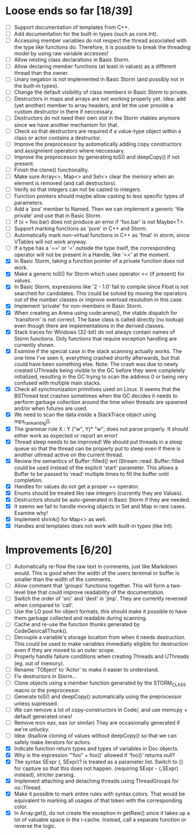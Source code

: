 * Loose ends so far [18/39]
  - [ ] Support documentation of templates from C++.
  - [ ] Add documentation for the built-in types (such as core.Int).
  - [ ] Accessing member variables do not respect the thread associated with the type like functions do.
        Therefore, it is possible to break the threading model by using raw variable accesses!
  - [ ] Allow nesting class declarations in Basic Storm.
  - [ ] Allow declaring member functions (at least in values) as a different thread than the owner.
  - [ ] Unary negation is not implemented in Basic Storm (and possibly not in the built-in types).
  - [ ] Change the default visibility of class members in Basic Storm to private.
  - [ ] Destructors in maps and arrays are not working properly yet. Idea: add (yet another) member 
        to array headers, and let the user provide a custom destructor in there if neccessary.
  - [ ] Destructors do not need their own slot in the Storm vtables anymore since we have another mechanism for that.
  - [ ] Check so that destructors are required if a value-type object within a class or actor
        contains a destructor.
  - [ ] Improve the preprocessor by automatically adding copy constructors and assignment operators
        where neccessary.
  - [ ] Improve the preprocessor by generating toS() and deepCopy() if not present.
  - [ ] Finish the clone() functionality.
  - [ ] Make sure Array<>, Map<> and Set<> clear the memory when an element is removed (and call destructors).
  - [ ] Verify so that integers can not be casted to integers.
  - [ ] Function pointers should maybe allow casting to less specific types of parameters.
  - [ ] Add a 'pos' member to Named. Then we can implement a generic 'file private' and use that in Basic Storm.
  - [ ] if (x = foo.bar) does not produce an error if 'foo.bar' is not Maybe<T>.
  - [ ] Support marking functions as 'pure' in C++ and Storm.
  - [ ] Automatically mark non-virtual functions in C++ as 'final' in storm, since VTables will not work anyway.
  - [ ] If a type has a '==' or '<' outside the type itself, the corresponding operator will not be present in
        a Handle, like '<<' at the moment.
  - [X] In Basic Storm, taking a function pointer of a private function does not work.
  - [X] Make a generic toS() for Storm which uses operator << (if present) for values.
  - [X] In Basic Storm, expressions like '2 - 1.0' fail to compile since Float is not searched for
        candidates. This could be solved by moving the operators out of the number classes or improve
        overload resolution in this case.
  - [X] Implement 'private' for non-members in Basic Storm.
  - [X] When creating an Arena using code:arena(), the vtable dispatch for 'transform' is not correct. The
        base class is called directly (no lookup) even though there are implementations in the derived classes.
  - [X] Stack traces for Windows (32-bit) do not always contain names of Storm functions. Only functions
        that require exception handling are currently shown.
  - [X] Examine if the special case in the stack scanning actually works. The one time I've seen
        it, everything crashed shortly afterwards, but that could have been something else.
        Note: The crash was due to newly created UThreads being visible to the GC before they
        were completely initialized, resulting in the GC trying to scan the address 0 or being
        very confused with multiple main stacks.
  - [X] Check all synchronization primitives used on Linux. It seems that the BSThread test crashes
        sometimes when the GC decides it needs to perform garbage collection around the time when threads
        are spawned and/or when futures are used.
  - [X] We need to scan the data inside a StackTrace object using mps_rank_ambig().
  - [X] The grammar rule X : Y ("w", Y)* "w"; does not parse properly. It should either work as expected 
        or report an error!
  - [X] Thread sleep needs to be improved! We should put threads in a sleep queue so that the thread
        can be properly put to sleep even if there is another uthread active on the current thread.
  - [X] Review the semantics of Buffer::filled() wrt IStream::read. Buffer::filled could be used instead
        of the explicit 'start' parameter. This allows a Buffer to be passed to 'read' multiple times
        to fill the buffer until completion.
  - [X] Handles for values do not get a proper == operator.
  - [X] Enums should be treated like raw integers (currently they are Values).
  - [X] Destructors should be auto-generated in Basic Storm if they are needed.
  - [X] It seems we fail to handle moving objects in Set and Map in rare cases. Examine why!
  - [X] Implement shrink() for Map<> as well.
  - [X] Handles and templates does not work with built-in types (like Int).

* Improvements [6/20]
  - [ ] Automatically re-flow the raw text in comments, just like Markdown would. This is good
        when the width of the users terminal or buffer is smaller than the width of the comments.
  - [ ] Allow comment that 'groups' functions together. This will form a two-level tree that could improve
        readability of the documentation.
  - [ ] Switch the order of 'src' and 'dest' in 'jmp'. They are currently reversed when compared to 'call'.
  - [ ] Use the LO pool for object formats, this should make it possible to have them garbage collected
        and readable during scanning.
  - [ ] Cache and re-use the function thunks generated by CodeGen/callThunk().
  - [ ] Decouple a variable's storage location from when it needs destruction. This could be used to make
        variables immediatly eligible for destruction even if they are moved to an outer scope.
  - [ ] Properly handle failure conditions when creating Threads and UThreads (eg. out of memory).
  - [ ] Rename 'TObject' to 'Actor' to make it easier to understand.
  - [ ] Fix destructors in Storm...
  - [ ] Clone objects using a member function generated by the STORM_CLASS macro or the preprocessor.
  - [ ] Generate toS() and deepCopy() automatically using the preprocessor unless supressed.
  - [ ] We can remove a lot of copy-constructors in Code/, and use memcpy + default generated ones!
  - [ ] Remove mov eax, eax (or similar) They are occasionally generated if we're unlucky.
  - [ ] Idea: disallow cloning of values without deepCopy() so that we can safely make iterators for actors.
  - [X] Indicate function return types and types of variables in Doc objects.
  - [X] Why is the expression '"foo" + foo()' allowed if 'foo()' returns null?
  - [X] The syntax SExpr (, SExpr)? is treated as a parameter list. Switch to {} for capture so that
        this does not happen. (requiring SExpr - (,SExpr) instead), stricter parsing.
  - [X] Implement attaching and detaching threads using ThreadGroups for os::Thread.
  - [X] Make it possible to mark entire rules with syntax colors. That would be equivalent to marking
        all usages of that token with the corresponding color.
  - [X] In Array.get(), do not create the exception in getRaw() since it takes up a lot of valuable space in
        the i-cache. Instead, call a separate function or reverse the logic.
